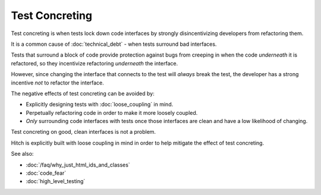 Test Concreting
===============

Test concreting is when tests lock down code interfaces by strongly
disincentivizing developers from refactoring them.

It is a common cause of :doc:`technical_debt` - when tests surround
bad interfaces.

Tests that surround a block of code provide protection against bugs from
creeping in when the code *underneath* it is refactored, so they incentivize
refactoring *underneath* the interface.

However, since changing the interface that connects to the test will
*always* break the test, the developer has a strong incentive *not* to
refactor the interface.

The negative effects of test concreting can be avoided by:

* Explicitly designing tests with :doc:`loose_coupling` in mind.
* Perpetually refactoring code in order to make it more loosely coupled.
* *Only* surrounding code interfaces with tests once those interfaces are clean and have a low likelihood of changing.

Test concreting on good, clean interfaces is not a problem.

Hitch is explicitly built with loose coupling in mind in order to
help mitigate the effect of test concreting.

See also:

* :doc:`/faq/why_just_html_ids_and_classes`
* :doc:`code_fear`
* :doc:`high_level_testing`
